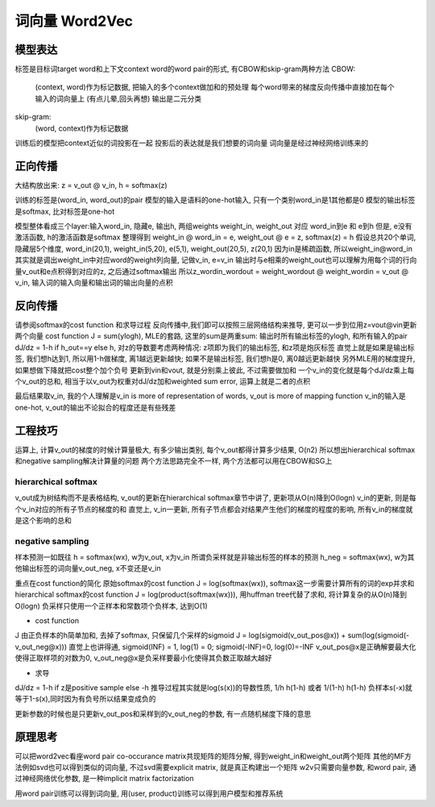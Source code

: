************************
词向量 Word2Vec
************************

模型表达
========

标签是目标词target word和上下文context word的word pair的形式, 有CBOW和skip-gram两种方法
CBOW: 
    (context, word)作为标记数据, 把输入的多个context做加和的预处理
    每个word带来的梯度反向传播中直接加在每个输入的词向量上 (有点儿晕,回头再想)
    输出是二元分类
skip-gram: 
    (word, context)作为标记数据

训练后的模型把context近似的词投影在一起
投影后的表达就是我们想要的词向量
词向量是经过神经网络训练来的


正向传播
============

大结构放出来: z = v_out @ v_in, h = softmax(z)

训练的标签是(word_in, word_out)的pair
模型的输入是语料的one-hot输入, 只有一个类别word_in是1其他都是0
模型的输出标签是softmax, 比对标签是one-hot

模型整体看成三个layer:输入word_in, 隐藏e, 输出h, 两组weights weight_in, weight_out 对应 word_in到e 和 e到h
但是, e没有激活函数, h的激活函数是softmax
整理得到 weight_in @ word_in = e, weight_out @ e = z, softmax(z) = h
假设总共20个单词, 隐藏层5个维度, word_in(20,1), weight_in(5,20), e(5,1), weight_out(20,5), z(20,1)
因为in是稀疏函数, 所以weight_in@word_in其实就是调出weight_in中对应word的weight列向量, 记做v_in, e=v_in
输出时与e相乘的weight_out也可以理解为用每个词的行向量v_out和e点积得到对应的z, 之后通过softmax输出
所以z_wordin_wordout = weight_wordout @ weight_wordin = v_out @ v_in, 输入词的输入向量和输出词的输出向量的点积



反向传播
==============

请参阅softmax的cost function 和求导过程
反向传播中,我们即可以按照三层网络结构来推导, 更可以一步到位用z=vout@vin更新两个向量
cost function J = sum(ylogh), MLE的套路, 这里的sum是两重sum: 输出时所有输出标签的ylogh, 和所有输入的pair
dJ/dz = 1-h if h_out==y else h, 对z的导数要考虑两种情况: z项即为我们的输出标签, 和z项是炮灰标签
直觉上就是如果是输出标签, 我们想h达到1, 所以用1-h做梯度, 离1越远更新越快; 如果不是输出标签, 我们想h是0, 离0越远更新越快
另外MLE用的梯度提升, 如果想做下降就把cost整个加个负号
更新到vin和vout, 就是分别乘上彼此, 不过需要做加和
一个v_in的变化就是每个dJ/dz乘上每个v_out的总和, 相当于以v_out为权重对dJ/dz加和weighted sum error, 运算上就是二者的点积

最后结果取v_in, 我的个人理解是v_in is more of representation of words, v_out is more of mapping function
v_in的输入是one-hot, v_out的输出不论拟合的程度还是有些残差



工程技巧
===========

运算上, 计算v_out的梯度的时候计算量极大, 有多少输出类别, 每个v_out都得计算多少结果, O(n2)
所以想出hierarchical softmax和negative sampling解决计算量的问题
两个方法思路完全不一样, 两个方法都可以用在CBOW和SG上



hierarchical softmax
-----------

v_out成为树结构而不是表格结构, v_out的更新在hierarchical softmax章节中讲了, 更新项从O(n)降到O(logn)
v_in的更新, 则是每个v_in对应的所有子节点的梯度的和
直觉上, v_in一更新, 所有子节点都会对结果产生他们的梯度的程度的影响, 所有v_in的梯度就是这个影响的总和


negative sampling
------------

样本预测一如既往 h = softmax(wx), w为v_out, x为v_in
所谓负采样就是非输出标签的样本的预测 h_neg = softmax(wx), w为其他输出标签的词向量v_out_neg, x不变还是v_in

重点在cost function的简化
原始softmax的cost function J = log(softmax(wx)), softmax这一步需要计算所有的词的exp并求和
hierarchical softmax的cost function J = log(product(softmax(wx))), 用huffman tree代替了求和, 将计算复杂的从O(n)降到O(logn)
负采样只使用一个正样本和常数项个负样本, 达到O(1)

- cost function
J 由正负样本的h简单加和, 去掉了softmax, 只保留几个采样的sigmoid
J = log(sigmoid(v_out_pos@x)) + sum(log(sigmoid(-v_out_neg@x)))
直觉上也讲得通, sigmoid(INF) = 1, log(1) = 0; sigmoid(-INF)=0, log(0)=-INF
v_out_pos@x是正确解要最大化使得正取样项的对数为0, v_out_neg@x是负采样要最小化使得其负数正取越大越好

- 求导 
dJ/dz = 1-h if z是positive sample else -h
推导过程其实就是log(s(x))的导数性质, 1/h h(1-h) 或者 1/(1-h) h(1-h) 负样本s(-x)就等于1-s(x),同时因为有负号所以结果变成负的

更新参数的时候也是只更新v_out_pos和采样到的v_out_neg的参数, 有一点随机梯度下降的意思


原理思考
==========

可以把word2vec看座word pair co-occurance matrix共现矩阵的矩阵分解, 得到weight_in和weight_out两个矩阵
其他的MF方法例如svd也可以得到类似的词向量, 不过svd需要explicit matrix, 就是真正构建出一个矩阵
w2v只需要向量参数, 和word pair, 通过神经网络优化参数, 是一种implicit matrix factorization

用word pair训练可以得到词向量, 用(user, product)训练可以得到用户模型和推荐系统
